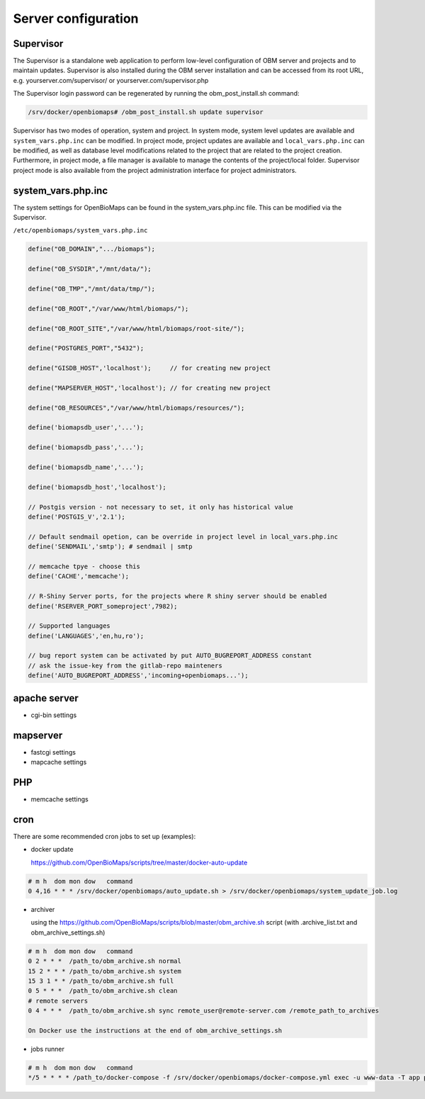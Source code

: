 Server configuration
********************

Supervisor
----------
The Supervisor is a standalone web application to perform low-level configuration of OBM server and projects and to maintain updates. Supervisor is also installed during the OBM server installation and can be accessed from its root URL, e.g. yourserver.com/supervisor/ or yourserver.com/supervisor.php

The Supervisor login password can be regenerated by running the obm_post_install.sh command:

.. code-block:: sh

  /srv/docker/openbiomaps# /obm_post_install.sh update supervisor

Supervisor has two modes of operation, system and project. In system mode, system level updates are available and ``system_vars.php.inc`` can be modified. In project mode, project updates are available and ``local_vars.php.inc`` can be modified, as well as database level modifications related to the project that are related to the project creation. Furthermore, in project mode, a file manager is available to manage the contents of the project/local folder. Supervisor project mode is also available from the project administration interface for project administrators.



system_vars.php.inc
-------------------
The system settings for OpenBioMaps can be found in the system_vars.php.inc file. This can be modified via the Supervisor.

``/etc/openbiomaps/system_vars.php.inc``

.. code-block:: php

  define("OB_DOMAIN",".../biomaps");

  define("OB_SYSDIR","/mnt/data/");

  define("OB_TMP","/mnt/data/tmp/");

  define("OB_ROOT","/var/www/html/biomaps/");

  define("OB_ROOT_SITE","/var/www/html/biomaps/root-site/");

  define("POSTGRES_PORT","5432");

  define("GISDB_HOST",'localhost');     // for creating new project

  define("MAPSERVER_HOST",'localhost'); // for creating new project

  define("OB_RESOURCES","/var/www/html/biomaps/resources/");

  define('biomapsdb_user','...');

  define('biomapsdb_pass','...');

  define('biomapsdb_name','...');

  define('biomapsdb_host','localhost');

  // Postgis version - not necessary to set, it only has historical value
  define('POSTGIS_V','2.1');

  // Default sendmail opetion, can be override in project level in local_vars.php.inc 
  define('SENDMAIL','smtp'); # sendmail | smtp

  // memcache tpye - choose this
  define('CACHE','memcache');

  // R-Shiny Server ports, for the projects where R shiny server should be enabled
  define('RSERVER_PORT_someproject',7982);

  // Supported languages
  define('LANGUAGES','en,hu,ro');

  // bug report system can be activated by put AUTO_BUGREPORT_ADDRESS constant
  // ask the issue-key from the gitlab-repo mainteners
  define('AUTO_BUGREPORT_ADDRESS','incoming+openbiomaps...'); 


apache server
-------------
- cgi-bin settings
 
mapserver
---------
- fastcgi settings
- mapcache settings

PHP
---
- memcache settings

cron
----
There are some recommended cron jobs to set up (examples):

- docker update

  https://github.com/OpenBioMaps/scripts/tree/master/docker-auto-update
  
.. code-block:: shell

  # m h  dom mon dow   command
  0 4,16 * * * /srv/docker/openbiomaps/auto_update.sh > /srv/docker/openbiomaps/system_update_job.log

- archiver

  using the https://github.com/OpenBioMaps/scripts/blob/master/obm_archive.sh script (with .archive_list.txt and obm_archive_settings.sh)
.. code-block:: shell

  # m h  dom mon dow   command
  0 2 * * *  /path_to/obm_archive.sh normal
  15 2 * * * /path_to/obm_archive.sh system
  15 3 1 * * /path_to/obm_archive.sh full
  0 5 * * *  /path_to/obm_archive.sh clean
  # remote servers
  0 4 * * *  /path_to/obm_archive.sh sync remote_user@remote-server.com /remote_path_to_archives
  
  On Docker use the instructions at the end of obm_archive_settings.sh

- jobs runner
  
.. code-block:: bash

  # m h  dom mon dow   command
  */5 * * * * /path_to/docker-compose -f /srv/docker/openbiomaps/docker-compose.yml exec -u www-data -T app php /var/www/html/biomaps/root-site/projects/PROJECTTABLE/jobs.php

